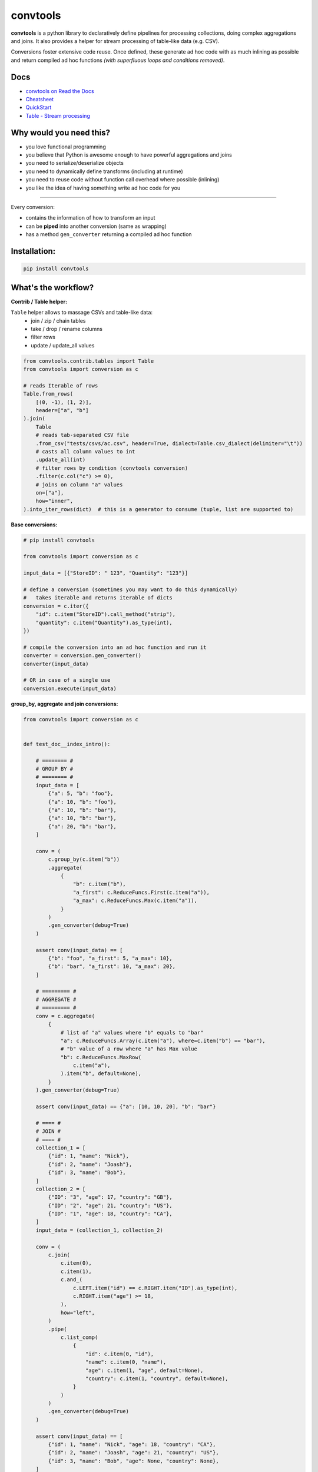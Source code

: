 =========
convtools
=========

**convtools** is a python library to declaratively define pipelines for
processing collections, doing complex aggregations and joins. It also provides
a helper for stream processing of table-like data (e.g. CSV).

Conversions foster extensive code reuse. Once defined, these generate ad hoc
code with as much inlining as possible and return compiled ad hoc functions
`(with superfluous loops and conditions removed)`.

.. image:: https://img.shields.io/pypi/pyversions/convtools.svg
    :target: https://pypi.org/project/convtools/

.. image:: https://img.shields.io/github/license/westandskif/convtools.svg
   :target: https://github.com/westandskif/convtools/blob/master/LICENSE.txt

.. image:: https://codecov.io/gh/westandskif/convtools/branch/master/graph/badge.svg
   :target: https://codecov.io/gh/westandskif/convtools

.. image:: https://github.com/westandskif/convtools/workflows/tests/badge.svg
   :target: https://github.com/westandskif/convtools/workflows/tests/badge.svg
   :alt: Tests Status

.. image:: https://readthedocs.org/projects/convtools/badge/?version=latest
   :target: https://convtools.readthedocs.io/en/latest/?badge=latest
   :alt: Documentation Status

.. image:: https://img.shields.io/github/tag/westandskif/convtools.svg
   :target: https://GitHub.com/westandskif/convtools/tags/

.. image:: https://badge.fury.io/py/convtools.svg
   :target: https://badge.fury.io/py/convtools

.. image:: https://pepy.tech/badge/convtools
   :target: https://pepy.tech/project/convtools
   :alt: Downloads

.. image:: https://badges.gitter.im/python-convtools/community.svg
   :target: https://gitter.im/python-convtools/community?utm_source=badge&utm_medium=badge&utm_campaign=pr-badge
   :alt: Chat on Gitter

Docs
====

* `convtools on Read the Docs <https://convtools.readthedocs.io/en/latest/>`_
* `Cheatsheet <https://convtools.readthedocs.io/en/latest/cheatsheet.html>`_
* `QuickStart <https://convtools.readthedocs.io/en/latest/quick_start.html>`_
* `Table - Stream processing <https://convtools.readthedocs.io/en/latest/tables.html>`_

Why would you need this?
========================

* you love functional programming
* you believe that Python is awesome enough to have powerful aggregations and
  joins
* you need to serialize/deserialize objects
* you need to dynamically define transforms (including at runtime)
* you need to reuse code without function call overhead where possible (inlining)
* you like the idea of having something write ad hoc code for you

____

Every conversion:

* contains the information of how to transform an input
* can be **piped** into another conversion (same as wrapping)
* has a method ``gen_converter`` returning a compiled ad hoc function


Installation:
=============

.. code-block:: bash

   pip install convtools


What's the workflow?
====================

**Contrib / Table helper:**

``Table`` helper allows to massage CSVs and table-like data:
 * join / zip / chain tables
 * take / drop / rename columns
 * filter rows
 * update / update_all values

.. code-block:: python

   from convtools.contrib.tables import Table
   from convtools import conversion as c

   # reads Iterable of rows
   Table.from_rows(
       [(0, -1), (1, 2)],
       header=["a", "b"]
   ).join(
       Table
       # reads tab-separated CSV file
       .from_csv("tests/csvs/ac.csv", header=True, dialect=Table.csv_dialect(delimiter="\t"))
       # casts all column values to int
       .update_all(int)
       # filter rows by condition (convtools conversion)
       .filter(c.col("c") >= 0),
       # joins on column "a" values
       on=["a"],
       how="inner",
   ).into_iter_rows(dict)  # this is a generator to consume (tuple, list are supported to)


**Base conversions:**

.. code-block:: python

   # pip install convtools

   from convtools import conversion as c

   input_data = [{"StoreID": " 123", "Quantity": "123"}]

   # define a conversion (sometimes you may want to do this dynamically)
   #   takes iterable and returns iterable of dicts
   conversion = c.iter({
       "id": c.item("StoreID").call_method("strip"),
       "quantity": c.item("Quantity").as_type(int),
   })

   # compile the conversion into an ad hoc function and run it
   converter = conversion.gen_converter()
   converter(input_data)

   # OR in case of a single use
   conversion.execute(input_data)


**group_by, aggregate and join conversions:**

.. code-block:: python

    from convtools import conversion as c


    def test_doc__index_intro():

        # ======== #
        # GROUP BY #
        # ======== #
        input_data = [
            {"a": 5, "b": "foo"},
            {"a": 10, "b": "foo"},
            {"a": 10, "b": "bar"},
            {"a": 10, "b": "bar"},
            {"a": 20, "b": "bar"},
        ]

        conv = (
            c.group_by(c.item("b"))
            .aggregate(
                {
                    "b": c.item("b"),
                    "a_first": c.ReduceFuncs.First(c.item("a")),
                    "a_max": c.ReduceFuncs.Max(c.item("a")),
                }
            )
            .gen_converter(debug=True)
        )

        assert conv(input_data) == [
            {"b": "foo", "a_first": 5, "a_max": 10},
            {"b": "bar", "a_first": 10, "a_max": 20},
        ]

        # ========= #
        # AGGREGATE #
        # ========= #
        conv = c.aggregate(
            {
                # list of "a" values where "b" equals to "bar"
                "a": c.ReduceFuncs.Array(c.item("a"), where=c.item("b") == "bar"),
                # "b" value of a row where "a" has Max value
                "b": c.ReduceFuncs.MaxRow(
                    c.item("a"),
                ).item("b", default=None),
            }
        ).gen_converter(debug=True)

        assert conv(input_data) == {"a": [10, 10, 20], "b": "bar"}

        # ==== #
        # JOIN #
        # ==== #
        collection_1 = [
            {"id": 1, "name": "Nick"},
            {"id": 2, "name": "Joash"},
            {"id": 3, "name": "Bob"},
        ]
        collection_2 = [
            {"ID": "3", "age": 17, "country": "GB"},
            {"ID": "2", "age": 21, "country": "US"},
            {"ID": "1", "age": 18, "country": "CA"},
        ]
        input_data = (collection_1, collection_2)

        conv = (
            c.join(
                c.item(0),
                c.item(1),
                c.and_(
                    c.LEFT.item("id") == c.RIGHT.item("ID").as_type(int),
                    c.RIGHT.item("age") >= 18,
                ),
                how="left",
            )
            .pipe(
                c.list_comp(
                    {
                        "id": c.item(0, "id"),
                        "name": c.item(0, "name"),
                        "age": c.item(1, "age", default=None),
                        "country": c.item(1, "country", default=None),
                    }
                )
            )
            .gen_converter(debug=True)
        )

        assert conv(input_data) == [
            {"id": 1, "name": "Nick", "age": 18, "country": "CA"},
            {"id": 2, "name": "Joash", "age": 21, "country": "US"},
            {"id": 3, "name": "Bob", "age": None, "country": None},
        ]

What reducers are supported by aggregations?
============================================

Any reduce function of two arguments you pass in ``c.reduce`` OR the following
ones, exposed like ``c.ReduceFuncs.Sum``:

#. Sum
#. SumOrNone
#. Max
#. MaxRow
#. Min
#. MinRow
#. Count
#. CountDistinct
#. First
#. Last
#. Average
#. Median
#. Mode
#. TopK
#. Array
#. ArrayDistinct
#. Dict
#. DictArray
#. DictSum
#. DictSumOrNone
#. DictMax
#. DictMin
#. DictCount
#. DictCountDistinct
#. DictFirst
#. DictLast


Is it any different from tools like Pandas / Polars?
====================================================

* convtools doesn't wrap data in any container, it just writes and runs the
  code which perform the conversion you defined
* convtools is a lightweight library with no dependencies `(however optional`
  ``black`` `is highly recommended for pretty-printing generated code when
  debugging)`
* convtools is about defining and reusing conversions -- declarative
  approach, while wrapping data in high-performance containers is more of being
  imperative


Is this thing debuggable?
=========================

Despite being compiled at runtime, it remains debuggable with both `pdb` and
`pydevd`




All-in-one example #1: deserialization & data preps
===================================================

.. code-block:: python

    from datetime import date, datetime
    from decimal import Decimal

    from convtools import conversion as c


    def test_doc__index_deserialization():
        class Employee:
            def __init__(self, **kwargs):
                self.kwargs = kwargs

        input_data = {
            "objects": [
                {
                    "id": 1,
                    "first_name": "john",
                    "last_name": "black",
                    "dob": None,
                    "salary": "1,000.00",
                    "department": "D1 ",
                    "date": "2000-01-01",
                },
                {
                    "id": 2,
                    "first_name": "bob",
                    "last_name": "wick",
                    "dob": "1900-01-01",
                    "salary": "1,001.00",
                    "department": "D3 ",
                    "date": "2000-01-01",
                },
            ]
        }

        # prepare a few conversions to reuse
        c_strip = c.this().call_method("strip")
        c_capitalize = c.this().call_method("capitalize")
        c_decimal = c.this().call_method("replace", ",", "").as_type(Decimal)
        c_date = c.call_func(datetime.strptime, c.this(), "%Y-%m-%d").call_method(
            "date"
        )
        # reusing c_date
        c_optional_date = c.if_(c.this(), c_date, None)

        first_name = c.item("first_name").pipe(c_capitalize)
        last_name = c.item("last_name").pipe(c_capitalize)
        # call "format" method of a string and pass first & last names as
        # parameters
        full_name = c("{} {}").call_method("format", first_name, last_name)

        conv = (
            c.item("objects")
            .pipe(
                c.generator_comp(
                    {
                        "id": c.item("id"),
                        "first_name": first_name,
                        "last_name": last_name,
                        "full_name": full_name,
                        "date_of_birth": c.item("dob").pipe(c_optional_date),
                        "salary": c.item("salary").pipe(c_decimal),
                        # pass a hardcoded dict and to get value by "department"
                        # key
                        "department_id": c.naive(
                            {
                                "D1": 10,
                                "D2": 11,
                                "D3": 12,
                            }
                        ).item(c.item("department").pipe(c_strip)),
                        "date": c.item("date").pipe(c_date),
                    }
                )
            )
            .pipe(
                c.dict_comp(
                    c.item("id"),  # key
                    c.apply_func(  # value
                        Employee,
                        args=(),
                        kwargs=c.this(),
                    ),
                )
            )
            .gen_converter(debug=True)  # to see print generated code
        )

        result = conv(input_data)
        assert result[1].kwargs == {
            "date": date(2000, 1, 1),
            "date_of_birth": None,
            "department_id": 10,
            "first_name": "John",
            "full_name": "John Black",
            "id": 1,
            "last_name": "Black",
            "salary": Decimal("1000.00"),
        }
        assert result[2].kwargs == {
            "date": date(2000, 1, 1),
            "date_of_birth": date(1900, 1, 1),
            "department_id": 12,
            "first_name": "Bob",
            "full_name": "Bob Wick",
            "id": 2,
            "last_name": "Wick",
            "salary": Decimal("1001.00"),
        }

All-in-one example #2: word count
=================================

.. code-block:: python

    import re
    from itertools import chain

    from convtools import conversion as c


    def test_doc__index_word_count():

        # Let's say we need to count words across all files
        input_data = [
            "war-and-peace-1.txt",
            "war-and-peace-2.txt",
            "war-and-peace-3.txt",
            "war-and-peace-4.txt",
        ]

        # # iterate an input and read file lines
        #
        # def read_file(filename):
        #     with open(filename) as f:
        #         for line in f:
        #             yield line
        # extract_strings = c.generator_comp(c.call_func(read_file, c.this()))

        # to simplify testing
        extract_strings = c.generator_comp(
            c.call_func(lambda filename: [filename], c.this())
        )

        # 1. make ``re`` pattern available to the code to be generated
        # 2. call ``finditer`` method of the pattern and pass the string
        #    as an argument
        # 3. pass the result to the next conversion
        # 4. iterate results, call ``.group()`` method of each re.Match
        #    and call ``.lower()`` on each result
        split_words = (
            c.naive(re.compile(r"\w+"))
            .call_method("finditer", c.this())
            .pipe(
                c.generator_comp(
                    c.this().call_method("group", 0).call_method("lower")
                )
            )
        )

        # ``extract_strings`` is the generator of strings
        # so we iterate it and pass each item to ``split_words`` conversion
        vectorized_split_words = c.generator_comp(c.this().pipe(split_words))

        # flattening the result of ``vectorized_split_words``, which is
        # a generator of generators of strings
        flatten = c.call_func(
            chain.from_iterable,
            c.this(),
        )

        # aggregate the input, the result is a single dict
        # words are keys, values are count of words
        dict_word_to_count = c.aggregate(
            c.ReduceFuncs.DictCount(c.this(), c.this(), default=dict)
        )

        # take top N words by:
        #  - call ``.items()`` method of the dict (the result of the aggregate)
        #  - pass the result to ``sorted``
        #  - take the slice, using input argument named ``top_n``
        #  - cast to a dict
        take_top_n = (
            c.this()
            .call_method("items")
            .sort(key=lambda t: t[1], reverse=True)
            .pipe(c.this()[: c.input_arg("top_n")])
            .as_type(dict)
        )

        # the resulting pipeline is pretty self-descriptive, except the ``c.if_``
        # part, which checks the condition (first argument),
        # and returns the 2nd if True OR the 3rd (input data by default) otherwise
        pipeline = (
            extract_strings.pipe(flatten)
            .pipe(vectorized_split_words)
            .pipe(flatten)
            .pipe(dict_word_to_count)
            .pipe(
                c.if_(
                    c.input_arg("top_n").is_not(None),
                    c.this().pipe(take_top_n),
                )
            )
            # Define the resulting converter function signature.  In fact this
            # isn't necessary if you don't need to specify default values
        ).gen_converter(debug=True, signature="data_, top_n=None")

        assert pipeline(input_data, top_n=3) == {"war": 4, "and": 4, "peace": 4}

Docs
====

* `convtools on Read the Docs <https://convtools.readthedocs.io/en/latest/>`_
* `Cheatsheet <https://convtools.readthedocs.io/en/latest/cheatsheet.html>`_
* `QuickStart <https://convtools.readthedocs.io/en/latest/quick_start.html>`_
* `Table - Stream processing <https://convtools.readthedocs.io/en/latest/tables.html>`_

